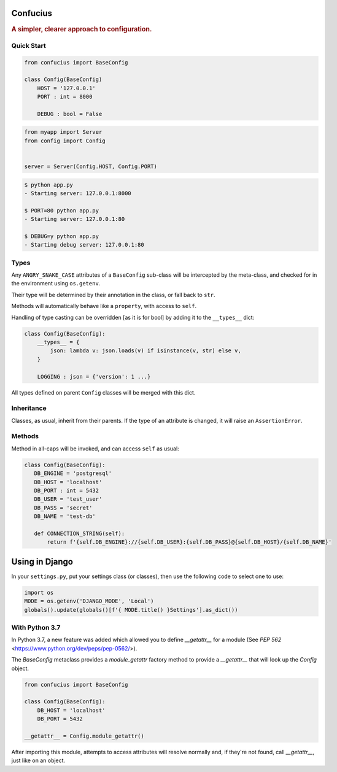 Confucius
---------

.. rubric:: A simpler, clearer approach to configuration.


Quick Start
===========

.. code-block:: python
   :name: config.py

   from confucius import BaseConfig

   class Config(BaseConfig)
       HOST = '127.0.0.1'
       PORT : int = 8000

       DEBUG : bool = False

.. code-block:: python
   :name: app.py

   from myapp import Server
   from config import Config


   server = Server(Config.HOST, Config.PORT)


.. code-block:: sh

   $ python app.py
   - Starting server: 127.0.0.1:8000

   $ PORT=80 python app.py
   - Starting server: 127.0.0.1:80

   $ DEBUG=y python app.py
   - Starting debug server: 127.0.0.1:80


Types
=====

Any ``ANGRY_SNAKE_CASE`` attributes of a ``BaseConfig`` sub-class will be
intercepted by the meta-class, and checked for in the environment using
``os.getenv``.

Their type will be determined by their annotation in the class, or fall back to
``str``.

Methods will automatically behave like a ``property``, with access to ``self``.

Handling of type casting can be overridden [as it is for bool] by adding it to
the ``__types__`` dict:

.. code-block:: python

    class Config(BaseConfig):
        __types__ = {
            json: lambda v: json.loads(v) if isinstance(v, str) else v,
        }
        
        LOGGING : json = {'version': 1 ...}

All types defined on parent ``Config`` classes will be merged with this dict.

Inheritance
===========

Classes, as usual, inherit from their parents.  If the type of an attribute is
changed, it will raise an ``AssertionError``.

Methods
=======

Method in all-caps will be invoked, and can access ``self`` as usual:

.. code-block:: python

   class Config(BaseConfig):
      DB_ENGINE = 'postgresql'
      DB_HOST = 'localhost'
      DB_PORT : int = 5432
      DB_USER = 'test_user'
      DB_PASS = 'secret'
      DB_NAME = 'test-db'

      def CONNECTION_STRING(self):
          return f'{self.DB_ENGINE}://{self.DB_USER}:{self.DB_PASS}@{self.DB_HOST}/{self.DB_NAME}'


Using in Django
---------------


In your ``settings.py``, put your settings class (or classes), then use the following code to select one to use:

.. code-block:: python

   import os
   MODE = os.getenv('DJANGO_MODE', 'Local')
   globals().update(globals()[f'{ MODE.title() }Settings'].as_dict())


With Python 3.7
===============

In Python 3.7, a new feature was added which allowed you to define
`__getattr__` for a module (See `PEP 562`
<https://www.python.org/dev/peps/pep-0562/>).

The `BaseConfig` metaclass provides a `module_getattr` factory method to
provide a `__getattr__` that will look up the `Config` object.


.. code-block:: python

   from confucius import BaseConfig

   class Config(BaseConfig):
       DB_HOST = 'localhost'
       DB_PORT = 5432

   __getattr__ = Config.module_getattr()


After importing this module, attempts to access attributes will resolve
normally and, if they're not found, call `__getattr__`, just like on an object.
